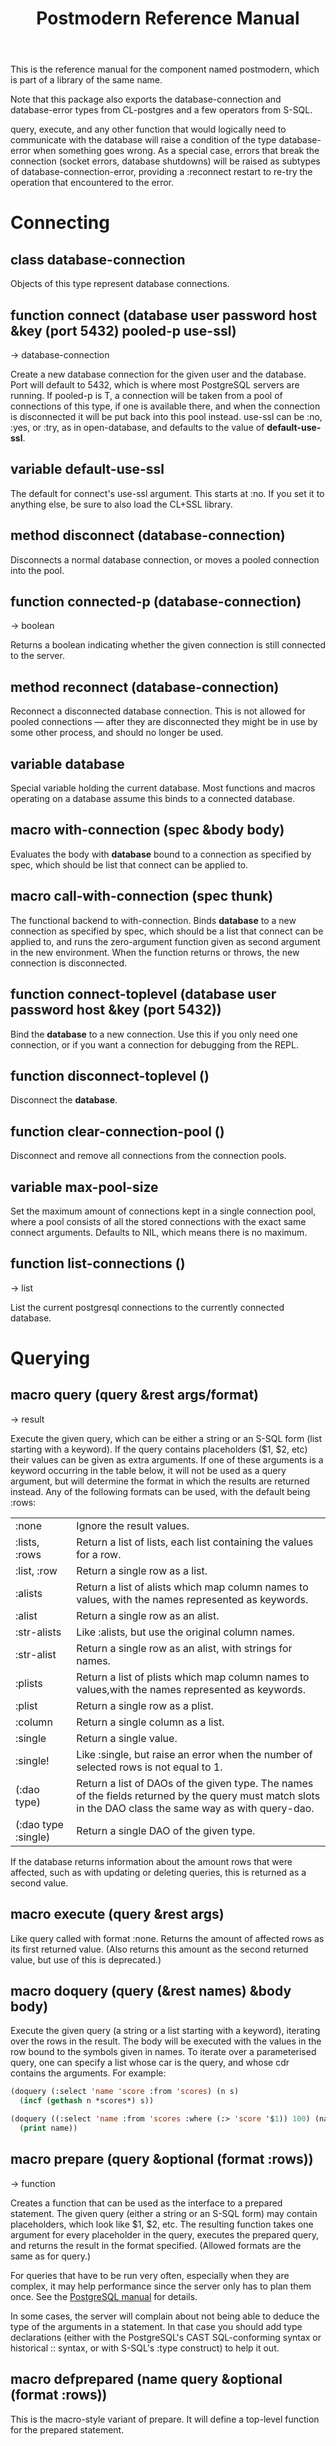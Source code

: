 #+TITLE: Postmodern Reference Manual
#+OPTIONS: num:nil
#+HTML_HEAD: <link rel="stylesheet" type="text/css" href="style.css" />
#+OPTIONS: ^:nil

This is the reference manual for the component named postmodern, which is
part of a library of the same name.

Note that this package also exports the database-connection and
database-error types from CL-postgres and a few operators from S-SQL.

query, execute, and any other function that would logically need to
communicate with the database will raise a condition of the type
database-error when something goes wrong. As a special case, errors
that break the connection (socket errors, database shutdowns) will be
raised as subtypes of database-connection-error, providing a :reconnect
restart to re-try the operation that encountered to the error.


* Connecting
** class database-connection

Objects of this type represent database connections.

** function connect (database user password host &key (port 5432) pooled-p use-ssl)
→ database-connection

Create a new database connection for the given user and the database.
Port will default to 5432, which is where most PostgreSQL servers are
running. If pooled-p is T, a connection will be taken from a pool of
connections of this type, if one is available there, and when the connection
is disconnected it will be put back into this pool instead. use-ssl can
be :no, :yes, or :try, as in open-database, and defaults to the value
of *default-use-ssl*.

** variable *default-use-ssl*

The default for connect's use-ssl argument. This starts at :no. If you
set it to anything else, be sure to also load the CL+SSL library.

** method disconnect (database-connection)

Disconnects a normal database connection, or moves a pooled connection
into the pool.

** function connected-p (database-connection)
→ boolean

Returns a boolean indicating whether the given connection is still connected
to the server.

** method reconnect (database-connection)

Reconnect a disconnected database connection. This is not allowed for pooled
connections ― after they are disconnected they might be in use by some other
process, and should no longer be used.

** variable *database*

Special variable holding the current database. Most functions and macros
operating on a database assume this binds to a connected database.

** macro with-connection (spec &body body)

Evaluates the body with *database* bound to a connection as specified by
spec, which should be list that connect can be applied to.

** macro call-with-connection (spec thunk)

The functional backend to with-connection. Binds *database* to a new
connection as specified by spec, which should be a list that connect can
be applied to, and runs the zero-argument function given as second argument
in the new environment. When the function returns or throws, the new
connection is disconnected.

** function connect-toplevel (database user password host &key (port 5432))

Bind the *database* to a new connection. Use this if you only need one
connection, or if you want a connection for debugging from the REPL.

** function disconnect-toplevel ()

Disconnect the *database*.

** function clear-connection-pool ()

Disconnect and remove all connections from the connection pools.

** variable *max-pool-size*

Set the maximum amount of connections kept in a single connection pool, where
a pool consists of all the stored connections with the exact same connect
arguments. Defaults to NIL, which means there is no maximum.

** function list-connections ()
→ list

List the current postgresql connections to the currently connected database.
* Querying
** macro query (query &rest args/format)
→ result

Execute the given query, which can be either a string or an S-SQL form
(list starting with a keyword). If the query contains placeholders ($1, $2, etc)
their values can be given as extra arguments. If one of these arguments
is a keyword occurring in the table below, it will not be used as a query
argument, but will determine the format in which the results are returned
instead. Any of the following formats can be used, with the default being :rows:

| :none	             | Ignore the result values.                                                                                                                                 |
| :lists, :rows       | 	Return a list of lists, each list containing the values for a row.                                                                                     |
| :list, :row         | 	Return a single row as a list.                                                                                                                         |
| :alists	           | Return a list of alists which map column names to values, with the names represented as keywords.                                                        |
| :alist	            | Return a single row as an alist.                                                                                                                         |
| :str-alists         | 	Like :alists, but use the original column names.                                                                                                       |
| :str-alist	        | Return a single row as an alist, with strings for names.                                                                                                 |
| :plists	           | Return a list of plists which map column names to values,with the names represented as keywords.                                                         |
| :plist	            | Return a single row as a plist.                                                                                                                          |
| :column	           | Return a single column as a list.                                                                                                                        |
| :single	           | Return a single value.                                                                                                                                   |
| :single!	          | Like :single, but raise an error when the number of selected rows is not equal to 1.                                                                     |
| (:dao type)	       | Return a list of DAOs of the given type. The names of the fields returned by the query must match slots in the DAO class the same way as with query-dao. |
| (:dao type :single) | 	Return a single DAO of the given type.                                                                                                                 |

If the database returns information about the amount rows that were affected,
such as with updating or deleting queries, this is returned as a second value.

** macro execute (query &rest args)

Like query called with format :none. Returns the amount of affected rows as
its first returned value. (Also returns this amount as the second returned
value, but use of this is deprecated.)

** macro doquery (query (&rest names) &body body)

Execute the given query (a string or a list starting with a keyword),
iterating over the rows in the result. The body will be executed with the
values in the row bound to the symbols given in names. To iterate over a
parameterised query, one can specify a list whose car is the query, and
whose cdr contains the arguments. For example:
#+BEGIN_SRC lisp
(doquery (:select 'name 'score :from 'scores) (n s)
  (incf (gethash n *scores*) s))

(doquery ((:select 'name :from 'scores :where (:> 'score '$1)) 100) (name)
  (print name))
#+END_SRC

** macro prepare (query &optional (format :rows))
→ function

Creates a function that can be used as the interface to a prepared statement.
The given query (either a string or an S-SQL form) may contain placeholders,
which look like $1, $2, etc. The resulting function takes one argument for
every placeholder in the query, executes the prepared query, and returns the
result in the format specified. (Allowed formats are the same as for query.)

For queries that have to be run very often, especially when they are complex,
it may help performance since the server only has to plan them once. See
the [[http://www.postgresql.org/docs/current/static/sql-prepare.html][PostgreSQL manual]] for details.

In some cases, the server will complain about not being able to deduce the
type of the arguments in a statement. In that case you should add type
declarations (either with the PostgreSQL's CAST SQL-conforming syntax or
historical :: syntax, or with S-SQL's :type construct) to help it out.

** macro defprepared (name query &optional (format :rows))

This is the macro-style variant of prepare. It will define a top-level
function for the prepared statement.

** macro defprepared-with-names (name (&rest args) (query &rest query-args) &optional (format :rows))

Like defprepared, but allows to specify names of the function arguments as
well as arguments supplied to the query.
#+BEGIN_SRC lisp
(defprepared-with-names user-messages (user &key (limit 10))
  ("select * from messages
    where user_id = $1
    order by date desc
    limit $2" (user-id user) limit)
  :plists)
#+END_SRC

** macro with-transaction ((&optional name isolation-level) &body body)

Execute the given body within a database transaction, committing it when the
body exits normally, and aborting otherwise. An optional name and/or
isolation-level can be given to the transaction. The name can be used to
force a commit or abort before the body unwinds. The isolation-level
will set the isolation-level used by the transaction.

You can specify the following isolation levels in postmodern transactions:

- :read-committed-rw (read committed with read and write)
- :read-committed-ro (read committed with read only)
- :repeatable-read-rw (repeatable read with read and write)
- :repeatable-read-ro (repeatable read with read only)
- :serializable (serializable with reand and write)

Sample usage where "george" is just the name given to the transaction (not
quoted or a string) and ... simply indicates other statements would be
expected here:
#+BEGIN_SRC lisp
(with-transaction ()
  (execute (:insert-into 'test-data :set 'value 77))
  ...)

(with-transaction (george)
  (execute (:insert-into 'test-data :set 'value 22))
  ...)

(with-transaction (george :read-committed-rw)
  (execute (:insert-into 'test-data :set 'value 33))
  (query (:select '* :from 'test-data))
  ...)

(with-transaction (:serializable)
  (execute (:insert-into 'test-data :set 'value 44))
  ...)
#+END_SRC

Further discussion of transactions and isolation levels can found
[[file:isolation-notes.html][here]].

** function commit-transaction (transaction)

Commit the given transaction.

** function abort-transaction (transaction)

Roll back the given transaction.

** macro with-savepoint (name &body body)

Can only be used within a transaction. Establishes a savepoint with the given
name at the start of body, and binds the same name to a handle for that
savepoint. At the end of body, the savepoint is released, unless a
condition is thrown, in which case it is rolled back.

** function release-savepoint (savepoint)

Release the given savepoint.

** function rollback-savepoint (savepoint)

Roll back the given savepoint.

** function commit-hooks (transaction-or-savepoint), setf (commit-hooks transaction-or-savepoint)

An accessor for the transaction or savepoint's list of commit hooks, each of
which should be a function with no required arguments. These functions will
be executed when a transaction is committed or a savepoint released.

** function abort-hooks (transaction-or-savepoint), setf (abort-hooks transaction-or-savepoint)

An accessor for the transaction or savepoint's list of abort hooks, each of
which should be a function with no required arguments. These functions will
be executed when a transaction is aborted or a savepoint rolled back
(whether via a non-local transfer of control or explicitly by either
abort-transaction or rollback-savepoint).

** macro with-logical-transaction ((&optional name isolation-level) &body body)

Executes body within a with-transaction form if no transaction is currently
in progress, otherwise simulates a nested transaction by executing it
within a with-savepoint form. The transaction or savepoint is bound to name
if one is supplied. The isolation-level will set the isolation-level used by the transaction.

You can specify the following isolation levels in postmodern transactions:

- :read-committed-rw (read committed with read and write)
- :read-committed-ro (read committed with read only)
- :repeatable-read-rw (repeatable read with read and write)
- :repeatable-read-ro (repeatable read with read only)
- :serializable (serializable with reand and write)

Sample usage where "george" is just the name given to the transaction (not
quoted or a string) and ... simply indicates other statements would be
expected here:

#+BEGIN_SRC lisp
(with-logical-transaction ()
  (execute (:insert-into 'test-data :set 'value 77))
  ...)

(with-logical-transaction (george)
  (execute (:insert-into 'test-data :set 'value 22))
  ...)

(with-logical-transaction (george :read-committed-rw)
  (execute (:insert-into 'test-data :set 'value 33))
  ...)

(with-logical-transaction (:serializable)
  (execute (:insert-into 'test-data :set 'value 44))
  ...)
#+END_SRC

** function abort-logical-transaction (transaction-or-savepoint)

Roll back the given logical transaction, regardless of whether it is an
actual transaction or a savepoint.

** function commit-logical-transaction (transaction-or-savepoint)

Commit the given logical transaction, regardless of whether it is an
actual transaction or a savepoint.

** variable *current-logical-transaction*

This is bound to the current transaction-handle or savepoint-handle instance
representing the innermost open logical transaction.

** macro ensure-transaction (&body body)

Ensures that body is executed within a transaction, but does not begin a
new transaction if one is already in progress.

** macro with-schema ((namespace &key :strict t :if-not-exist :create :drop-after) &body body)

Sets the current schema to namespace and executes the body. Before executing
body the PostgreSQL's session variable search_path is set to the given
namespace. After executing body the search_path variable is restored
to the original value. If the keyword :strict is set to T then the namespace
is only the scheme on the search path upon the body execution. Otherwise the
namespace is just first schema on the search path upon the the body execution.
If :if-not-exist is NIL, an error is signaled. If :drop-after is T the
namespace is dropped from the database after the body execution.

** function sequence-next (sequence)
→ integer

Get the next value from a sequence. The sequence identifier can be either a
string or a symbol, in the latter case it will be converted to a string
according to S-SQL rules.

** function coalesce (&rest arguments)
→ value

Returns the first non-NIL, non-NULL (as in :null) argument, or NIL if none are
present. Useful for providing a fall-back value for the result of a query, or,
when given only one argument, for transforming :nulls to NIL.

* Inspecting the database
** function list-tables (&optional strings-p)
→ list

Returns a list of the tables in the current database and schema. When strings-p is T,
the names will be given as strings, otherwise as keywords.

** function list-tables-in-schema (&optional strings-p)
→ list

Returns a list of the tables in the current database and the specified schema.
When strings-p is T,the names will be given as strings, otherwise as keywords.
** function table-exists-p (name)
→ boolean

Tests whether a table with the given name exists. The name can be either a
string or a symbol. It can also be qualified in the form of 'schema.table
or 'database.schema.table

** function table-description (name &optional schema-name)
→ list

Returns a list of the fields in the named table. Each field is represented by
a list of three elements: the field name, the type, and a boolean indicating
whether the field may be NULL. Optionally, schema-name can be specified to
restrict the result to fields from the named schema. Without it, all fields in
the table are returned, regardless of their schema.

** function list-sequences (&optional strings-p)
→ list

Returns a list of the sequences in the current database. When strings-p is T,
the names will be given as strings, otherwise as keywords.

** function sequence-exists-p (name)
→ boolean

Tests whether a sequence with the given name exists. The name can be either a
string or a symbol.

** function list-views (&optional strings-p)
→ list

Returns list of the user defined views in the current database. When strings-p
is T, the names will be returned as strings, otherwise as keywords.

** function view-exists-p (name)
→ boolean

Tests whether a view with the given name exists. The name can be either a
string or a symbol.

** function list-schemata ()
→ list

Returns list of the user defined schemata (as strings) and the quantity of
existing schemata.

** function schema-exist-p (schema) NOW DEPRECATED IN FAVOR OF schema-exists-p which is more consistent with naming of other functions.
→ boolean

Tests the existence of a given schema. Returns T if the schema exists or NIL
otherwise.

** function schema-exists-p (schema)
→ boolean

Tests the existence of a given schema. Returns T if the schema exists or NIL
otherwise.

** function database-version ()
→ string

Returns the version of the current postgresql database.

** function num-records-in-database ()
→ list

Returns a list of lists with schema, table name and approximate number of
records in the currently connected database.

** function current-database ()
→ string

Returns the string name of the current database.

** function database-exists-p (database-name)
→ boolean

Checks to see if a particular database exists.

** function database-size (&optional database-name)
→ list

Given the name of a database, will return the name, a pretty-print string of
the size of the database and the size in bytes. If a database name is not
provided, it will return the result for the currently connected database.

** function list-databases (&key (order-by-size nil) (size t))
→ list

Returns a list of lists where each sub-list contains the name of the database,
a pretty-print string of the size of that database and the size in bytes. The
default order is by database name. Pass t as a parameter to :order-by-size
for order by size. Setting size to nil will return just the database names
in a single list ordered by name. This function excludes the template databases

** function list-schemas ()
→ list

List schemas in the current database, excluding the pg_* system schemas.

** function list-tablespaces ()
→ list

Lists the tablespaces in the currently connected database.

** function list-available-types ()
→ list

List the available types in this postgresql version.

** function list-table-sizes (&key (schema "public") (order-by-size nil) (size t))
→ list

Returns a list of lists (table-name, size in 8k pages) of tables in the current
database. Providing a name to the schema parameter will return just the
information for tables in that schema. It defaults to just the tables in the
public schema. Setting schema to nil will return all tables, indexes etc in
the database in descending order of size. This would include system tables, so
there are a lot more than you would expect. If :size is set to nil, it returns
only a flat list of table names. Setting order-by-size to t will return the
result in order of size instead of by table name.

** function table-size (table-name)
→ list

Return the size of a postgresql table in k or m. Table-name can be either a
string or quoted.

** function more-table-info (table-name)
→ list

Returns more table info than table-description. Table can be either a string
or quoted.

** function list-columns (table-name)
→ list

Returns a list of strings of just the column names in a table. Pulls info
from the postmodern table-description function rather than directly.

** function list-columns-with-types (table-name)
→ list

Return a list of (name type) lists for the fields of a table. Goes directly
to the pg-catalog tables.

** function column-exists-p (table-name column-name)
→ boolean

Determine if a particular column exists. Table name and column-name can be
either strings or symbols.

** function describe-views (&optional (schema "public")
→ list

Describe the current views in the specified schema. Defaults to public schema.

** function list-database-functions ()
→ list

Returns a list of the functions in the database from the information_schema.

** function list-indices (&optional strings-p)
→ list

Return a list of the indexs in a database. Turn them into keywords if
strings-p is not true.

** function list-table-indices (table-name &optional strings-p)
→ list

List the index names and the related columns in a table.

** function index-exists-p (name)
→ boolean

Tests whether an index with the given name exists. The name can be either a
string or a symbol.

** function list-indexed-column-and-attributes (table-name)
→ list

List the indexed columns and their attributes in a table. Includes primary
key.

** function list-index-definitions (table-name)
→ list

Returns a list of the definitions used to create the current indexes for
the table

** function find-primary-key-info (table-name &optional (just-key nil))
→ list

Returns a list of two strings. First the column name of the primary
key of the table and second the string name for the datatype. Optionally,
just-key can be set to t and it will return just the column name of the
primary key as a string.

** function list-foreign-keys (table-name)
→ list

Returns a list of sublists of foreign key info in the form of
   '((constraint-name local-table local-table-column
     foreign-table-name foreign-column-name))

** function list-unique-or-primary-constraints (table-name)
→ list

List constraints on a table.

** function list-all-constraints (table-name)
→ list

Users information_schema to list all the constraints in a table. Table-name
can be either a string or quoted.

** function describe-constraint (table-name constraint-name)
→ list

Return a list of alists of the descriptions a particular constraint given
the table-name and the constraint name using the information_schema table.

** function describe-foreign-key-constraints ()
→ list

Generates a list of lists of information on the foreign key constraints

** function list-triggers (&optional table-name)
→ list

List distinct trigger names from the information_schema table. Table-name
can be either quoted or string.

** function list-detailed-triggers ()
→ list

List detailed information on the triggers from the information_schema table.

** function list-database-users ()
→ list

List database users.
** function list-available-extensions ()
→ list

List the postgresql extensions which are available in the system to the
currently connected database. The extensions may or may not be installed.
** function list-installed-extensions ()
→ list

List the postgresql extensions which are installed in the currently
connected database.
** function change-toplevel-database (new-database user password host)
→ string

Just changes the database assuming you are using a toplevel connection.
Recommended only for development work. Returns the name of the newly
connected database as a string.


* Database access objects
Postmodern contains a simple system for defining CLOS classes that
represent rows in the database. This is not intended as a full-fledged
object-relational magic system ― while serious ORM systems have their place,
they are notoriously hard to get right, and are outside of the scope of
a humble SQL library like this.

** metaclass dao-class

At the heart of Postmodern's DAO system is the dao-class metaclass. It
allows you to define classes for your database-access objects as regular
CLOS classes. Some of the slots in these classes will refer to columns in the
database. To specify that a slot refers to a column, give it a :col-type
option containing an S-SQL type expression (useful if you want to be able
to derive a table definition from the class definition), or simply a :column
option with value T. Such slots can also take a :col-default option, used
to provide a database-side default value as an S-SQL expression. You can
use the :col-name initarg (whose unevaluated value will be passed to
to-sql-name) to specify the slot's column's name.

DAO class definitions support two extra class options: :table-name to give
the name of the table that the class refers to (defaults to the class name),
and :keys to provide a set of primary keys for the table. When no primary
keys are defined, operations such as update-dao and get-dao will not work.

IMPORTANT: Class finalization for a dao class instance are wrapped with a
thread lock. However, any time you are using threads and a class that inherits
from other classes, you should ensure that classes are finalized before you
start generating threads that create new instances of that class.

Simple example:
#+BEGIN_SRC lisp
(defclass user ()
  ((name :col-type string :initarg :name :accessor user-name)
   (creditcard :col-type (or db-null integer) :initarg :card :col-default :null)
   (score :col-type bigint :col-default 0 :accessor user-score))
  (:metaclass dao-class)
  (:keys name))
#+END_SRC

The (or db-null integer) form is used to indicate a column can have NULL values.

When inheriting from DAO classes, a subclass' set of columns also contains all
the columns of its superclasses. The primary key for such a class is the
union of its own keys and all the keys from its superclasses. Classes
inheriting from DAO classes should probably always use the dao-class
metaclass themselves.

When a DAO is created with make-instance, the :fetch-defaults keyword
argument can be passed, which, when T, will cause a query to fetch the
default values for all slots that refers to columns with defaults and were
not bound through initargs. In some cases, such as serial columns, which
have an implicit default, this will not work. You can work around this by
creating your own sequence, e.g. "my_sequence", and defining
a (:nextval "my_sequence") default.

Finally, DAO class slots can have an option :ghost t to specify them as
ghost slots. These are selected when retrieving instances, but not written
when updating or inserting, or even included in the table definition. The
only known use for this to date is for creating the table with (oids=true),
and specify a slot like this:
#+BEGIN_SRC lisp
(oid :col-type integer :ghost t :accessor get-oid)
#+END_SRC

** method dao-keys (class)
→ list

Returns list of slot names that are the primary key of DAO class.
This is likely interesting if you have primary keys which are composed
of more than one slot. Pay careful attention to situations where the primary
key not only has more than one column, but they are actually in a different
order than they are in the database table itself. You can check this with the
find-primary-key-info function.
#+BEGIN_SRC lisp
(pomo:find-primary-key-info "country1")

(("name" "text") ("id" "integer"))
#+END_SRC

** method dao-keys (dao)
→ list

Returns list of values that are the primary key of dao.

** method dao-exists-p (dao)
→ boolean

Test whether a row with the same primary key as the given dao exists in the
database. Will also return NIL when any of the key slots in the object are
unbound.

** method make-dao (type &rest args &key &allow-other-keys)
→ dao

Combines make-instance with insert-dao. Return the created dao.

** macro define-dao-finalization (((dao-name class) &rest keyword-args) &body body)

Create an :around-method for make-dao. The body is executed in a lexical
environment where dao-name is bound to a freshly created and inserted DAO.
The representation of the DAO in the database is then updated to reflect
changes that body might have introduced. Useful for processing values of
slots with the type serial, which are unknown before insert-dao.

** method get-dao (type &rest keys)
→ dao

Select the DAO object from the row that has the given primary key values, or
NIL if no such row exists. Objects created by this function will have
initialize-instance called on them (after loading in the values from the
database) without any arguments ― even :default-initargs are skipped.
The same goes for select-dao and query-dao.

** macro select-dao (type &optional (test t) &rest sort)
→ list

Select DAO objects for the rows in the associated table for which the given
test (either an S-SQL expression or a string) holds. When sorting arguments
are given, which can also be S-SQL forms or strings, these are used to sort
the result.

(Note that, if you want to sort, you have to pass the test argument.)
#+BEGIN_SRC lisp
(select-dao 'user (:> 'score 10000) 'name)
#+END_SRC

** macro do-select-dao (((type type-var) &optional (test t) &rest sort) &body body)

Like select-dao, but iterates over the results rather than returning them.
For each matching DAO, body is evaluated with type-var bound to the DAO
instance.
#+BEGIN_SRC lisp
(do-select-dao (('user user) (:> 'score 10000) 'name)
  (pushnew user high-scorers))
#+END_SRC

** macro query-dao (type query &rest args)
→ list

Execute the given query (which can be either a string or an S-SQL expression)
and return the result as DAOs of the given type. If the query contains
placeholders ($1, $2, etc) their values can be given as extra arguments.
The names of the fields returned by the query must either match slots in
the DAO class, or be bound through with-column-writers.

** function do-query-dao (((type type-var) query &rest args) &body body)
→ list

Like query-dao, but iterates over the results rather than returning them.
For each matching DAO, body is evaluated with type-var bound to the instance.
#+BEGIN_SRC lisp
(do-query-dao (('user user) (:order-by (:select '* :from 'user :where (:> 'score 10000)) 'name))
  (pushnew user high-scorers))
#+END_SRC

** variable *ignore-unknown-columns*

Normally, when get-dao, select-dao, or query-dao finds a column in the database
that's not in the DAO class, it will raise an error. Setting this variable to
a non-NIL will cause it to simply ignore the unknown column.

** method insert-dao (dao)
→ dao

Insert the given dao into the database. Column slots of the object which
are unbound implies the database defaults. Hence, if these columns has
no defaults defined in the database, the the insertion of the dao will
be failed. (This feature only works on PostgreSQL 8.2 and up.)

** method update-dao (dao)
→ dao

Update the representation of the given dao in the database to the values
in the object. This is not defined for tables that do not have any
non-primary-key columns. Raises an error when no row matching the dao exists.

** function save-dao (dao)
→ boolean

Tries to insert the given dao using insert-dao. If this raises a unique key
violation error, it tries to update it by using update-dao instead. Be
aware that there is a possible race condition here ― if some other process
deletes the row at just the right moment, the update fails as well. Returns
a boolean telling you whether a new row was inserted.

This function is unsafe to use inside of a transaction ― when a row with the
given keys already exists, the transaction will be aborted. Use
save-dao/transaction instead in such a situation.

See also: upsert-dao.

** function save-dao/transaction (dao)
→ boolean

Acts exactly like save-dao, except that it protects its attempt to insert the
object with a rollback point, so that a failure will not abort the transaction.

See also: upsert-dao.

** method upsert-dao (dao)
→ dao

Like save-dao or save-dao/transaction but using a different method that doesn't
involve a database exception. This is safe to use both in and outside a
transaction, though it's advisable to always do it in a transaction to
prevent a race condition. The way it works is:

If the object contains unbound slots, we call insert-dao directly, thus
the behavior is like save-dao.

Otherwise we try to update a record with the same primary key. If the
PostgreSQL returns a non-zero number of rows updated it treated as the
record is already exists in the database, and we stop here.

If the PostgreSQL returns a zero number of rows updated, it treated as
the record does not exist and we call insert-dao.

The race condition might occur at step 3 if there's no transaction:
if UPDATE returns zero number of rows updated and another thread inserts
the record at that moment, the insertion implied by step 3 will fail.

Note, that triggers and rules may affect the number of inserted or updated
rows returned by PostgreSQL, so zero or non-zero number of affected rows may
not actually indicate the existence of record in the database.

This method returns two values: the DAO object and a boolean (T if the object
was inserted, NIL if it was updated).

** method delete-dao (dao)

Delete the given dao from the database.

** function dao-table-name (class)
→ string

Get the name of the table associated with the given DAO class (or
symbol naming such a class).

** function dao-table-definition (class)
→ string

Given a DAO class, or the name of one, this will produce an SQL query string
with a definition of the table. This is just the bare simple definition, so
if you need any extra indices or or constraints, you'll have to write your
own queries to add them, in which case look to s-sql's create-table function.

** macro with-column-writers ((&rest writers) &body body)

Provides control over the way get-dao, select-dao, and query-dao read values
from the database. This is not commonly needed, but can be used to reduce the
amount of queries a system makes. writers should be a list of alternating
column names (strings or symbols) and writers, where writers are either symbols
referring to a slot in the objects, or functions taking two arguments ― an
instance and a value ― which can be used to somehow store the value in the
new instance. When any DAO-fetching function is called in the body, and columns
matching the given names are encountered in the result, the writers are used
instead of the default behaviour (try and store the value in the slot that
matches the column name).

An example of using this is to add some non-column slots to a DAO class, and
use query-dao within a with-column-writers form to pull in extra information
about the objects, and immediately store it in the new instances.

* Table definition and creation
It can be useful to have the SQL statements needed to build an application's
tables available from the source code, to do things like automatically
deploying a database. The following macro and functions allow you to group
sets of SQL statements under symbols, with some shortcuts for common elements
in table definitions.

** macro deftable (name &body definition)

Define a table. name can be either a symbol or a (symbol string) list.
In the first case, the table name is derived from the symbol's name by
S-SQL's rules. In the second case, the name is given explicitly. The body
of definitions can contain anything that evaluates to a string, as well
as S-SQL expressions. The variables *table-name* and *table-symbol* are
bound to the relevant values in the body. Note that the evaluation of the
definition is ordered, so you'll generally want to create your table first
and then define indices on it.

** function !dao-def ()

Should only be used inside deftable's body. Adds the result of calling
dao-table-definition on *table-symbol* to the definition.

** function !index (&rest columns), !unique-index (&rest columns)

Define an index on the table being defined. The columns can be given as
symbols or strings.

** function !foreign (target-table columns &optional target-columns &key on-delete on-update deferrable initially-deferred)

Add a foreign key to the table being defined. target-table is the referenced
table. columns is a list of column names or single name in this table, and,
if the columns have different names in the referenced table, target-columns
must be another list of column names or single column name of the target-table,
or :primary-key to denote the column(s) of the target-table's primary key
as referenced column(s).

The on-delete and on-update arguments can be used to specify ON DELETE and
ON UPDATE actions, as per the keywords allowed in create-table. In addition,
the deferrable and initially-deferred arguments can be used to indicate whether
constraint checking can be deferred until the current transaction completed,
and whether this should be done by default. Note that none of these are
really &key arguments, but rather are picked out of a &rest arg at runtime,
so that they can be specified even when target-columns is not given.

** function !unique (target-fields &key deferrable initially-deferred)

Constrains one or more columns to only contain unique (combinations of) values,
with deferrable and initially-deferred defined as in !foreign

** function create-table (symbol)

Creates the table identified by symbol by executing all forms in its definition.

** function create-all-tables ()

Creates all defined tables.

** function create-package-tables (package)

Creates all tables identified by symbols interned in the given package.

** variables *table-name*, *table-symbol*

These variables are bound to the relevant name and symbol while the forms of a
table definition are evaluated. Can be used to define shorthands like the ones
below.

* Schemata
Schema allow you to separate tables into differnet name spaces. In different
schemata two tables with the same name are allowed to exists. The tables can
be referred by fully qualified names or with the macro with-schema. You could
also set the search path with set-search-path. For listing end checking there
are also the functions list-schemata and schema-exist-p. The following
functions allow you to create, drop schemata and to set the search path.

** function create-schema (schema)

Creates a new schema. Raises an error if the schema is already exists.

** function drop-schema (schema)

Removes a schema. Raises an error if the schema is not empty.

** function get-search-path ()

Retrieve the current search path.

** function set-search-path (path)

Sets the search path to the path. This function is used by with-schema.
** function split-fully-qualified-table-name (name)
→ list
Takes a name of the form database.schema.table or schema.table or just table
and returns a list in the form '(table schema database)
